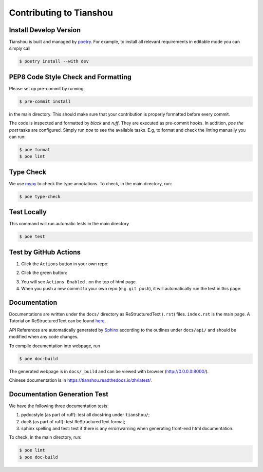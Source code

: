 Contributing to Tianshou
========================


Install Develop Version
-----------------------

Tianshou is built and managed by `poetry <https://python-poetry.org/>`_. For example,
to install all relevant requirements in editable mode you can simply call

.. code-block:: bash

  $ poetry install --with dev


PEP8 Code Style Check and Formatting
----------------------------------------

Please set up pre-commit by running

.. code-block:: bash

    $ pre-commit install

in the main directory. This should make sure that your contribution is properly
formatted before every commit.

The code is inspected and formatted by `black` and `ruff`. They are executed as
pre-commit hooks. In addition, `poe the poet` tasks are configured.
Simply run `poe` to see the available tasks.
E.g, to format and check the linting manually you can run:

.. code-block:: bash

    $ poe format
    $ poe lint


Type Check
----------

We use `mypy <https://github.com/python/mypy/>`_ to check the type annotations. To check, in the main directory, run:

.. code-block:: bash

    $ poe type-check


Test Locally
------------

This command will run automatic tests in the main directory

.. code-block:: bash

    $ poe test


Test by GitHub Actions
----------------------

1. Click the ``Actions`` button in your own repo:

.. image:: _static/images/action1.jpg
    :align: center

2. Click the green button:

.. image:: _static/images/action2.jpg
    :align: center

3. You will see ``Actions Enabled.`` on the top of html page.

4. When you push a new commit to your own repo (e.g. ``git push``), it will automatically run the test in this page:

.. image:: _static/images/action3.png
    :align: center


Documentation
-------------

Documentations are written under the ``docs/`` directory as ReStructuredText (``.rst``) files. ``index.rst`` is the main page. A Tutorial on ReStructuredText can be found `here <https://pythonhosted.org/an_example_pypi_project/sphinx.html>`_.

API References are automatically generated by `Sphinx <http://www.sphinx-doc.org/en/stable/>`_ according to the outlines under ``docs/api/`` and should be modified when any code changes.

To compile documentation into webpage, run

.. code-block:: bash

    $ poe doc-build

The generated webpage is in ``docs/_build`` and can be viewed with browser (http://0.0.0.0:8000/).

Chinese documentation is in https://tianshou.readthedocs.io/zh/latest/.


Documentation Generation Test
-----------------------------

We have the following three documentation tests:

1. pydocstyle (as part of ruff): test all docstring under ``tianshou/``;

2. doc8 (as part of ruff): test ReStructuredText format;

3. sphinx spelling and test: test if there is any error/warning when generating front-end html documentation.

To check, in the main directory, run:

.. code-block:: bash

    $ poe lint
    $ poe doc-build
